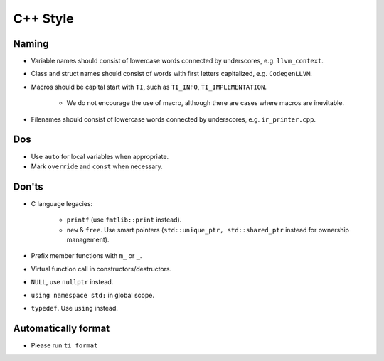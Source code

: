 C++ Style
================

Naming
--------------------------------------------------------------------------
- Variable names should consist of lowercase words connected by underscores, e.g. ``llvm_context``.
- Class and struct names should consist of words with first letters capitalized, e.g. ``CodegenLLVM``.
- Macros should be capital start with ``TI``, such as ``TI_INFO``, ``TI_IMPLEMENTATION``.

   - We do not encourage the use of macro, although there are cases where macros are inevitable.

- Filenames should consist of lowercase words connected by underscores, e.g. ``ir_printer.cpp``.

Dos
-------------------------------------------------------------------------------
- Use ``auto`` for local variables when appropriate.
- Mark ``override`` and ``const`` when necessary.

Don'ts
--------------------------------------------------------------------------------
- C language legacies:

   -  ``printf`` (use ``fmtlib::print`` instead).
   -  ``new`` & ``free``. Use smart pointers (``std::unique_ptr, std::shared_ptr`` instead for ownership management).

- Prefix member functions with ``m_`` or ``_``.
- Virtual function call in constructors/destructors.
- ``NULL``, use ``nullptr`` instead.
- ``using namespace std;`` in global scope.
- ``typedef``. Use ``using`` instead.

Automatically format
--------------------------------------------------------------------------------
- Please run ``ti format``
